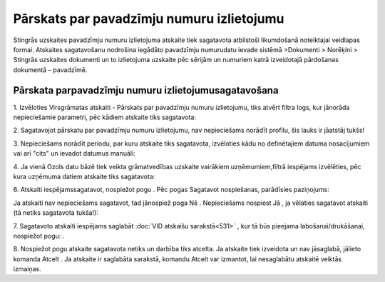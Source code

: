 .. 594 Pārskats par pavadzīmju numuru izlietojumu********************************************** 


Stingrās uzskaites pavadzīmju numuru izlietojuma atskaite tiek
sagatavota atbilstoši likumdošanā noteiktajai veidlapas formai.
Atskaites sagatavošanu nodrošina iegādāto pavadzīmju numurudatu ievade
sistēmā >Dokumenti > Norēķini > Stingrās uzskaites dokumenti un to
izlietojuma uzskaite pēc sērijām un numuriem katrā izveidotajā
pārdošanas dokumentā – pavadzīmē.



Pārskata parpavadzīmju numuru izlietojumusagatavošana
+++++++++++++++++++++++++++++++++++++++++++++++++++++



1. Izvēloties Virsgrāmatas atskaiti - Pārskats par pavadzīmju numuru
izlietojumu, tiks atvērt filtra logs, kur jānorāda nepieciešamie
parametri, pēc kādiem atskaite tiks sagatavota:



|images_ozols/25065.png|



2. Sagatavojot pārskatu par pavadzīmju numuru izlietojumu, nav
nepieciešams norādīt profilu, šis lauks ir jāatstāj tukšs!



3. Nepieciešams norādīt periodu, par kuru atskaite tiks sagatavota,
izvēloties kādu no definētajiem datuma nosacījumiem vai arī "cits" un
ievadot datumus manuāli:



|images_ozols/25046.png|

4. Ja vienā Ozols datu bāzē tiek veikta grāmatvedības uzskaite
vairākiem uzņēmumiem,filtrā iespējams izvēlēties, pēc kura uzņēmuma
datiem atskaite tiks sagatavota:



|images_ozols/25047.png|



6. Atskaiti iespējamssagatavot, nospiežot pogu
|images_ozols/25049.png| . Pēc pogas Sagatavot nospiešanas, parādīsies
paziņojums:



|images_ozols/25066.png|



Ja atskaiti nav nepieciešams sagatavot, tad jānospiež poga Nē .
Nepieciešams nospiest Jā , ja vēlaties sagatavot atskaiti (tā netiks
sagatavota tukša!):



|images_ozols/25068.png|



7. Sagatavoto atskaiti iespējams saglabāt :doc:`VID atskaišu
sarakstā<531>` , kur tā būs pieejama labošanai/drukāšanai, nospiežot
pogu: |images_ozols/25054.png| .



8. Nospiežot pogu |images_ozols/24617.jpg| atskaite sagatavota netiks
un darbība tiks atcelta. Ja atskaite tiek izveidota un nav jāsaglabā,
jālieto komanda Atcelt . Ja atskaite ir saglabāta sarakstā, komandu
Atcelt var izmantot, lai nesaglabātu atskaitē veiktās izmaiņas.

.. |images_ozols/25065.png| image:: images_ozols/25065.png
       :scale: 100%

.. |images_ozols/25046.png| image:: images_ozols/25046.png
       :scale: 100%

.. |images_ozols/25047.png| image:: images_ozols/25047.png
       :scale: 100%

.. |images_ozols/25049.png| image:: images_ozols/25049.png
       :scale: 100%

.. |images_ozols/25066.png| image:: images_ozols/25066.png
       :scale: 100%

.. |images_ozols/25068.png| image:: images_ozols/25068.png
       :scale: 100%

.. |images_ozols/25054.png| image:: images_ozols/25054.png
       :scale: 100%

.. |images_ozols/24617.jpg| image:: images_ozols/24617.jpg
       :scale: 100%

 